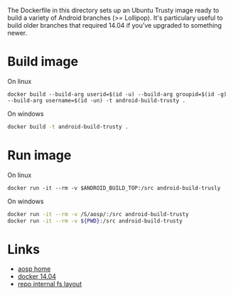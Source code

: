The Dockerfile in this directory sets up an Ubuntu Trusty image ready to build a variety of Android branches (>= Lollipop). It's particulary useful to build older branches that required 14.04 if you've upgraded to something newer.

* Build image
On linux
#+begin_src shell
docker build --build-arg userid=$(id -u) --build-arg groupid=$(id -g) --build-arg username=$(id -un) -t android-build-trusty .
#+end_src

On windows
#+begin_src bash
docker build -t android-build-trusty .
#+end_src


* Run image

On linux
#+begin_src shell
docker run -it --rm -v $ANDROID_BUILD_TOP:/src android-build-trusly
#+end_src

On windows
#+begin_src bash
docker run -it --rm -v /S/aosp/:/src android-build-trusty
docker run -it --rm -v ${PWD}:/src android-build-trusty
#+end_src


* Links
- [[https://source.android.com/setup/build/building][aosp home]]
- [[https://cs.android.com/android/platform/superproject/+/master:build/make/tools/docker/README.md?hl=zh-cn][docker 14.04]]
- [[https://gerrit.googlesource.com/git-repo/+/master/docs/internal-fs-layout.md][repo internal fs layout]]
